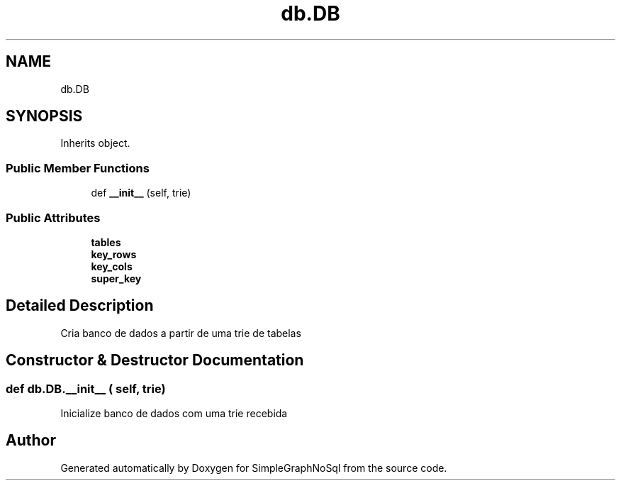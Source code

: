 .TH "db.DB" 3 "Mon Nov 26 2018" "SimpleGraphNoSql" \" -*- nroff -*-
.ad l
.nh
.SH NAME
db.DB
.SH SYNOPSIS
.br
.PP
.PP
Inherits object\&.
.SS "Public Member Functions"

.in +1c
.ti -1c
.RI "def \fB__init__\fP (self, trie)"
.br
.in -1c
.SS "Public Attributes"

.in +1c
.ti -1c
.RI "\fBtables\fP"
.br
.ti -1c
.RI "\fBkey_rows\fP"
.br
.ti -1c
.RI "\fBkey_cols\fP"
.br
.ti -1c
.RI "\fBsuper_key\fP"
.br
.in -1c
.SH "Detailed Description"
.PP 

.PP
.nf
Cria banco de dados a partir de uma trie de tabelas
.fi
.PP
 
.SH "Constructor & Destructor Documentation"
.PP 
.SS "def db\&.DB\&.__init__ ( self,  trie)"

.PP
.nf
Inicialize banco de dados com uma trie recebida
.fi
.PP
 

.SH "Author"
.PP 
Generated automatically by Doxygen for SimpleGraphNoSql from the source code\&.
